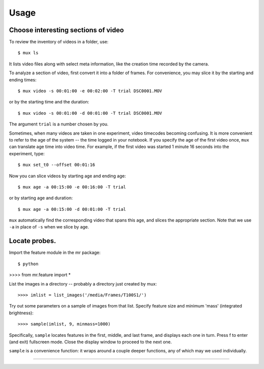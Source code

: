 Usage
=====

Choose interesting sections of video
------------------------------------

To review the inventory of videos in a folder, use::

$ mux ls

It lists video files along with select meta information, like the creation time recorded by the camera.

To analyze a section of video, first convert it into a folder of frames. For convenience, you may slice it by the starting and ending times::

$ mux video -s 00:01:00 -e 00:02:00 -T trial DSC0001.MOV

or by the starting time and the duration::

$ mux video -s 00:01:00 -d 00:01:00 -T trial DSC0001.MOV

The argument ``trial`` is a number chosen by you.

Sometimes, when many videos are taken in one experiment, video timecodes becoming confusing.
It is more convenient to refer to the age of the system -- the time logged in your notebook.
If you specify the age of the first video once, ``mux`` can translate age time into video time.
For example, if the first video was started 1 minute 16 seconds into the experiment, type::

$ mux set_t0 --offset 00:01:16

Now you can slice videos by starting age and ending age::

$ mux age -a 00:15:00 -e 00:16:00 -T trial

or by starting age and duration::

$ mux age -a 00:15:00 -d 00:01:00 -T trial

``mux`` automatically find the corresponding video that spans this age, and slices the appropriate section. Note that we use ``-a`` in place of ``-s`` when we slice by age.

Locate probes.
--------------

Import the feature module in the mr package::

$ python
>>>> from mr.feature import *

List the images in a directory -- probably a directory just created by mux::

>>>> imlist = list_images('/media/Frames/T100S1/')

Try out some parameters on a sample of images from that list. Specify feature
size and minimum 'mass' (integrated brightness)::

>>>> sample(imlist, 9, minmass=1000)

Specifically, ``sample`` locates features in the first, middle, and last frame,
and displays each one in turn. Press f to enter (and exit) fullscreen mode. Close the display
window to proceed to the next one.

``sample`` is a convenience function: it wraps around a couple deeper functions, any of which
may we used individually.

>>>>
